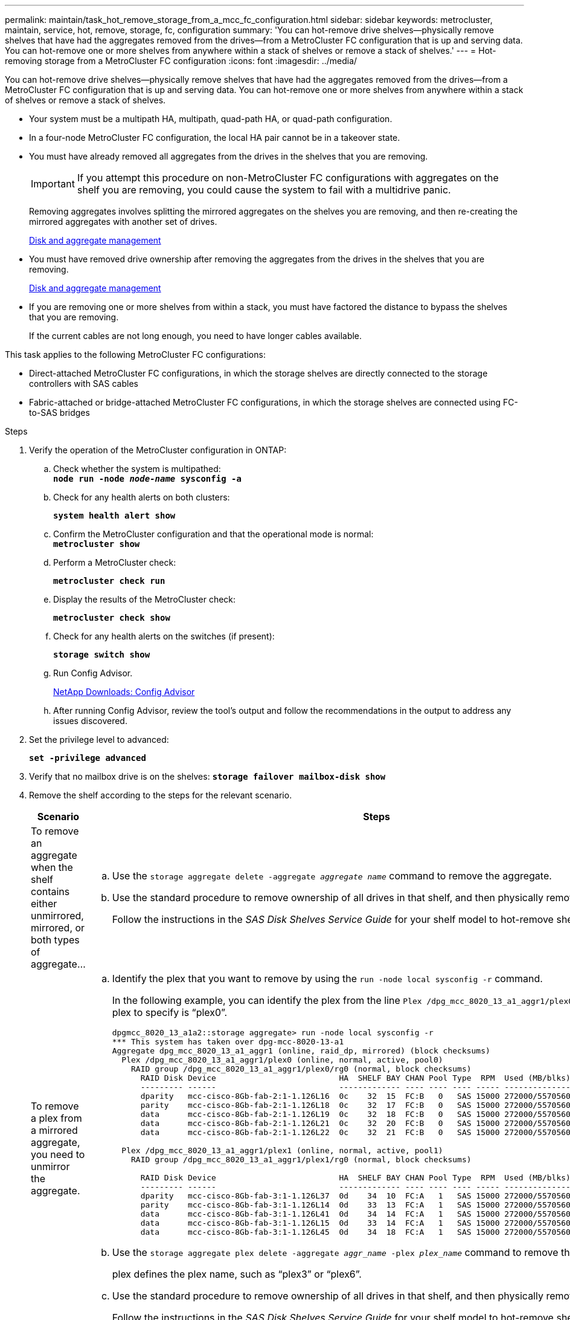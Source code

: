 ---
permalink: maintain/task_hot_remove_storage_from_a_mcc_fc_configuration.html
sidebar: sidebar
keywords: metrocluster, maintain, service, hot, remove, storage, fc, configuration
summary: 'You can hot-remove drive shelves—physically remove shelves that have had the aggregates removed from the drives—from a MetroCluster FC configuration that is up and serving data. You can hot-remove one or more shelves from anywhere within a stack of shelves or remove a stack of shelves.'
---
= Hot-removing storage from a MetroCluster FC configuration
:icons: font
:imagesdir: ../media/

[.lead]
You can hot-remove drive shelves--physically remove shelves that have had the aggregates removed from the drives--from a MetroCluster FC configuration that is up and serving data. You can hot-remove one or more shelves from anywhere within a stack of shelves or remove a stack of shelves.

* Your system must be a multipath HA, multipath, quad-path HA, or quad-path configuration.
* In a four-node MetroCluster FC configuration, the local HA pair cannot be in a takeover state.
* You must have already removed all aggregates from the drives in the shelves that you are removing.
+
IMPORTANT: If you attempt this procedure on non-MetroCluster FC configurations with aggregates on the shelf you are removing, you could cause the system to fail with a multidrive panic.
+
Removing aggregates involves splitting the mirrored aggregates on the shelves you are removing, and then re-creating the mirrored aggregates with another set of drives.
+
https://docs.netapp.com/ontap-9/topic/com.netapp.doc.dot-cm-psmg/home.html[Disk and aggregate management]

* You must have removed drive ownership after removing the aggregates from the drives in the shelves that you are removing.
+
https://docs.netapp.com/ontap-9/topic/com.netapp.doc.dot-cm-psmg/home.html[Disk and aggregate management]

* If you are removing one or more shelves from within a stack, you must have factored the distance to bypass the shelves that you are removing.
+
If the current cables are not long enough, you need to have longer cables available.

This task applies to the following MetroCluster FC configurations:

* Direct-attached MetroCluster FC configurations, in which the storage shelves are directly connected to the storage controllers with SAS cables
* Fabric-attached or bridge-attached MetroCluster FC configurations, in which the storage shelves are connected using FC-to-SAS bridges

.Steps
. Verify the operation of the MetroCluster configuration in ONTAP:
 .. Check whether the system is multipathed:
 +
`*node run -node _node-name_ sysconfig -a*`
 .. Check for any health alerts on both clusters:
+
`*system health alert show*`
 .. Confirm the MetroCluster configuration and that the operational mode is normal:
 +
`*metrocluster show*`
 .. Perform a MetroCluster check:
+
`*metrocluster check run*`
 .. Display the results of the MetroCluster check:
+
`*metrocluster check show*`
 .. Check for any health alerts on the switches (if present):
+
`*storage switch show*`
 .. Run Config Advisor.
+
https://mysupport.netapp.com/site/tools/tool-eula/activeiq-configadvisor[NetApp Downloads: Config Advisor]

 .. After running Config Advisor, review the tool's output and follow the recommendations in the output to address any issues discovered.
. Set the privilege level to advanced:
+
`*set -privilege advanced*`
. Verify that no mailbox drive is on the shelves:
`*storage failover mailbox-disk show*`
. Remove the shelf according to the steps for the relevant scenario.
+

|===

h| Scenario h| Steps

a|
To remove an aggregate when the shelf contains either unmirrored, mirrored, or both types of aggregate...
a|

 .. Use the `storage aggregate delete -aggregate _aggregate name_` command to remove the aggregate.
 .. Use the standard procedure to remove ownership of all drives in that shelf, and then physically remove the shelf.
+
Follow the instructions in the _SAS Disk Shelves Service Guide_ for your shelf model to hot-remove shelves.

a|
To remove a plex from a mirrored aggregate, you need to unmirror the aggregate.
a|

 .. Identify the plex that you want to remove by using the `run -node local sysconfig -r` command.
+
In the following example, you can identify the plex from the line `Plex /dpg_mcc_8020_13_a1_aggr1/plex0`. In this case, the plex to specify is "`plex0`".
+
----
dpgmcc_8020_13_a1a2::storage aggregate> run -node local sysconfig -r
*** This system has taken over dpg-mcc-8020-13-a1
Aggregate dpg_mcc_8020_13_a1_aggr1 (online, raid_dp, mirrored) (block checksums)
  Plex /dpg_mcc_8020_13_a1_aggr1/plex0 (online, normal, active, pool0)
    RAID group /dpg_mcc_8020_13_a1_aggr1/plex0/rg0 (normal, block checksums)
      RAID Disk Device                          HA  SHELF BAY CHAN Pool Type  RPM  Used (MB/blks)    Phys (MB/blks)
      --------- ------                          ------------- ---- ---- ---- ----- --------------    --------------
      dparity   mcc-cisco-8Gb-fab-2:1-1.126L16  0c    32  15  FC:B   0   SAS 15000 272000/557056000  274845/562884296
      parity    mcc-cisco-8Gb-fab-2:1-1.126L18  0c    32  17  FC:B   0   SAS 15000 272000/557056000  274845/562884296
      data      mcc-cisco-8Gb-fab-2:1-1.126L19  0c    32  18  FC:B   0   SAS 15000 272000/557056000  274845/562884296
      data      mcc-cisco-8Gb-fab-2:1-1.126L21  0c    32  20  FC:B   0   SAS 15000 272000/557056000  274845/562884296
      data      mcc-cisco-8Gb-fab-2:1-1.126L22  0c    32  21  FC:B   0   SAS 15000 272000/557056000  274845/562884296

  Plex /dpg_mcc_8020_13_a1_aggr1/plex1 (online, normal, active, pool1)
    RAID group /dpg_mcc_8020_13_a1_aggr1/plex1/rg0 (normal, block checksums)

      RAID Disk Device                          HA  SHELF BAY CHAN Pool Type  RPM  Used (MB/blks)    Phys (MB/blks)
      --------- ------                          ------------- ---- ---- ---- ----- --------------    --------------
      dparity   mcc-cisco-8Gb-fab-3:1-1.126L37  0d    34  10  FC:A   1   SAS 15000 272000/557056000  280104/573653840
      parity    mcc-cisco-8Gb-fab-3:1-1.126L14  0d    33  13  FC:A   1   SAS 15000 272000/557056000  280104/573653840
      data      mcc-cisco-8Gb-fab-3:1-1.126L41  0d    34  14  FC:A   1   SAS 15000 272000/557056000  280104/573653840
      data      mcc-cisco-8Gb-fab-3:1-1.126L15  0d    33  14  FC:A   1   SAS 15000 272000/557056000  280104/573653840
      data      mcc-cisco-8Gb-fab-3:1-1.126L45  0d    34  18  FC:A   1   SAS 15000 272000/557056000  280104/573653840
----

 .. Use the `storage aggregate plex delete -aggregate _aggr_name_ -plex _plex_name_` command to remove the plex.
+
plex defines the plex name, such as "`plex3`" or "`plex6`".

 .. Use the standard procedure to remove ownership of all drives in that shelf, and then physically remove the shelf.
+
Follow the instructions in the _SAS Disk Shelves Service Guide_ for your shelf model to hot-remove shelves.

+
|===

// BURT 1448684, 02 FEB 2022
